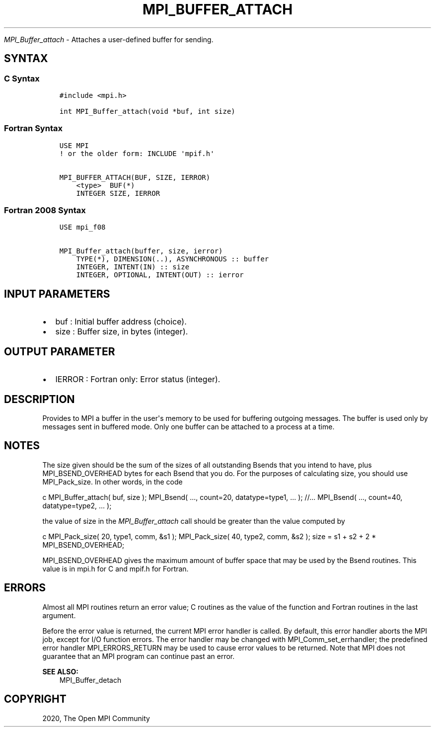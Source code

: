 .\" Man page generated from reStructuredText.
.
.TH "MPI_BUFFER_ATTACH" "3" "Feb 20, 2022" "" "Open MPI"
.
.nr rst2man-indent-level 0
.
.de1 rstReportMargin
\\$1 \\n[an-margin]
level \\n[rst2man-indent-level]
level margin: \\n[rst2man-indent\\n[rst2man-indent-level]]
-
\\n[rst2man-indent0]
\\n[rst2man-indent1]
\\n[rst2man-indent2]
..
.de1 INDENT
.\" .rstReportMargin pre:
. RS \\$1
. nr rst2man-indent\\n[rst2man-indent-level] \\n[an-margin]
. nr rst2man-indent-level +1
.\" .rstReportMargin post:
..
.de UNINDENT
. RE
.\" indent \\n[an-margin]
.\" old: \\n[rst2man-indent\\n[rst2man-indent-level]]
.nr rst2man-indent-level -1
.\" new: \\n[rst2man-indent\\n[rst2man-indent-level]]
.in \\n[rst2man-indent\\n[rst2man-indent-level]]u
..
.sp
\fI\%MPI_Buffer_attach\fP \- Attaches a user\-defined buffer for sending.
.SH SYNTAX
.SS C Syntax
.INDENT 0.0
.INDENT 3.5
.sp
.nf
.ft C
#include <mpi.h>

int MPI_Buffer_attach(void *buf, int size)
.ft P
.fi
.UNINDENT
.UNINDENT
.SS Fortran Syntax
.INDENT 0.0
.INDENT 3.5
.sp
.nf
.ft C
USE MPI
! or the older form: INCLUDE \(aqmpif.h\(aq

MPI_BUFFER_ATTACH(BUF, SIZE, IERROR)
    <type>  BUF(*)
    INTEGER SIZE, IERROR
.ft P
.fi
.UNINDENT
.UNINDENT
.SS Fortran 2008 Syntax
.INDENT 0.0
.INDENT 3.5
.sp
.nf
.ft C
USE mpi_f08

MPI_Buffer_attach(buffer, size, ierror)
    TYPE(*), DIMENSION(..), ASYNCHRONOUS :: buffer
    INTEGER, INTENT(IN) :: size
    INTEGER, OPTIONAL, INTENT(OUT) :: ierror
.ft P
.fi
.UNINDENT
.UNINDENT
.SH INPUT PARAMETERS
.INDENT 0.0
.IP \(bu 2
buf : Initial buffer address (choice).
.IP \(bu 2
size : Buffer size, in bytes (integer).
.UNINDENT
.SH OUTPUT PARAMETER
.INDENT 0.0
.IP \(bu 2
IERROR : Fortran only: Error status (integer).
.UNINDENT
.SH DESCRIPTION
.sp
Provides to MPI a buffer in the user\(aqs memory to be used for buffering
outgoing messages. The buffer is used only by messages sent in buffered
mode. Only one buffer can be attached to a process at a time.
.SH NOTES
.sp
The size given should be the sum of the sizes of all outstanding Bsends
that you intend to have, plus MPI_BSEND_OVERHEAD bytes for each Bsend
that you do. For the purposes of calculating size, you should use
MPI_Pack_size\&. In other words, in the code
.sp
c MPI_Buffer_attach( buf, size ); MPI_Bsend( ..., count=20,
datatype=type1, ... ); //... MPI_Bsend( ..., count=40, datatype=type2,
\&... );
.sp
the value of size in the \fI\%MPI_Buffer_attach\fP call should be greater than
the value computed by
.sp
c MPI_Pack_size( 20, type1, comm, &s1 ); MPI_Pack_size( 40, type2, comm,
&s2 ); size = s1 + s2 + 2 * MPI_BSEND_OVERHEAD;
.sp
MPI_BSEND_OVERHEAD gives the maximum amount of buffer space that may be
used by the Bsend routines. This value is in mpi.h for C and mpif.h for
Fortran.
.SH ERRORS
.sp
Almost all MPI routines return an error value; C routines as the value
of the function and Fortran routines in the last argument.
.sp
Before the error value is returned, the current MPI error handler is
called. By default, this error handler aborts the MPI job, except for
I/O function errors. The error handler may be changed with
MPI_Comm_set_errhandler; the predefined error handler MPI_ERRORS_RETURN
may be used to cause error values to be returned. Note that MPI does not
guarantee that an MPI program can continue past an error.
.sp
\fBSEE ALSO:\fP
.INDENT 0.0
.INDENT 3.5
MPI_Buffer_detach
.UNINDENT
.UNINDENT
.SH COPYRIGHT
2020, The Open MPI Community
.\" Generated by docutils manpage writer.
.
